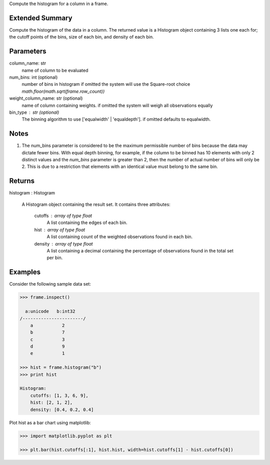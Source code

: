 Compute the histogram for a column in a frame.

Extended Summary
----------------
Compute the histogram of the data in a column. The returned value is a Histogram object containing
3 lists one each for; the cutoff points of the bins, size of each bin, and density of each bin.


Parameters
----------
column_name: str
    name of column to be evaluated

num_bins: int (optional)
    number of bins in histogram
    if omitted the system will use the Square-root choice `math.floor(math.sqrt(frame.row_count))`

weight_column_name: str (optional)
    name of column containing weights.
    if omitted the system will weigh all observations equally

bin_type : str (optional)
    The binning algorithm to use ['equalwidth' | 'equaldepth'].
    if omitted defaults to equalwidth.

Notes
-----
1)  The num_bins parameter is considered to be the maximum permissible number
    of bins because the data may dictate fewer bins.
    With equal depth binning, for example, if the column to be binned has 10
    elements with only 2 distinct values and the *num_bins* parameter is
    greater than 2, then the number of actual number of bins will only be 2.
    This is due to a restriction that elements with an identical value must
    belong to the same bin.


Returns
-------
histogram : Histogram

    A Histogram object containing the result set. It contains three attributes:

        cutoffs : array of type float
            A list containing the edges of each bin.

        hist : array of type float
            A list containing count of the weighted observations found in each bin.

        density : array of type float
            A list containing a decimal containing the percentage of observations
            found in the total set per bin.
                                                
Examples
--------
Consider the following sample data set:

.. code::

    >>> frame.inspect()

      a:unicode   b:int32
    /-----------------------/
        a           2
        b           7
        c           3
        d           9
        e           1

    >>> hist = frame.histogram("b")
    >>> print hist

    Histogram:
        cutoffs: [1, 3, 6, 9],
        hist: [2, 1, 2],
        density: [0.4, 0.2, 0.4]


Plot hist as a bar chart using matplotlib:

.. code::

    >>> import matplotlib.pyplot as plt

    >>> plt.bar(hist.cutoffs[:1], hist.hist, width=hist.cutoffs[1] - hist.cutoffs[0])
